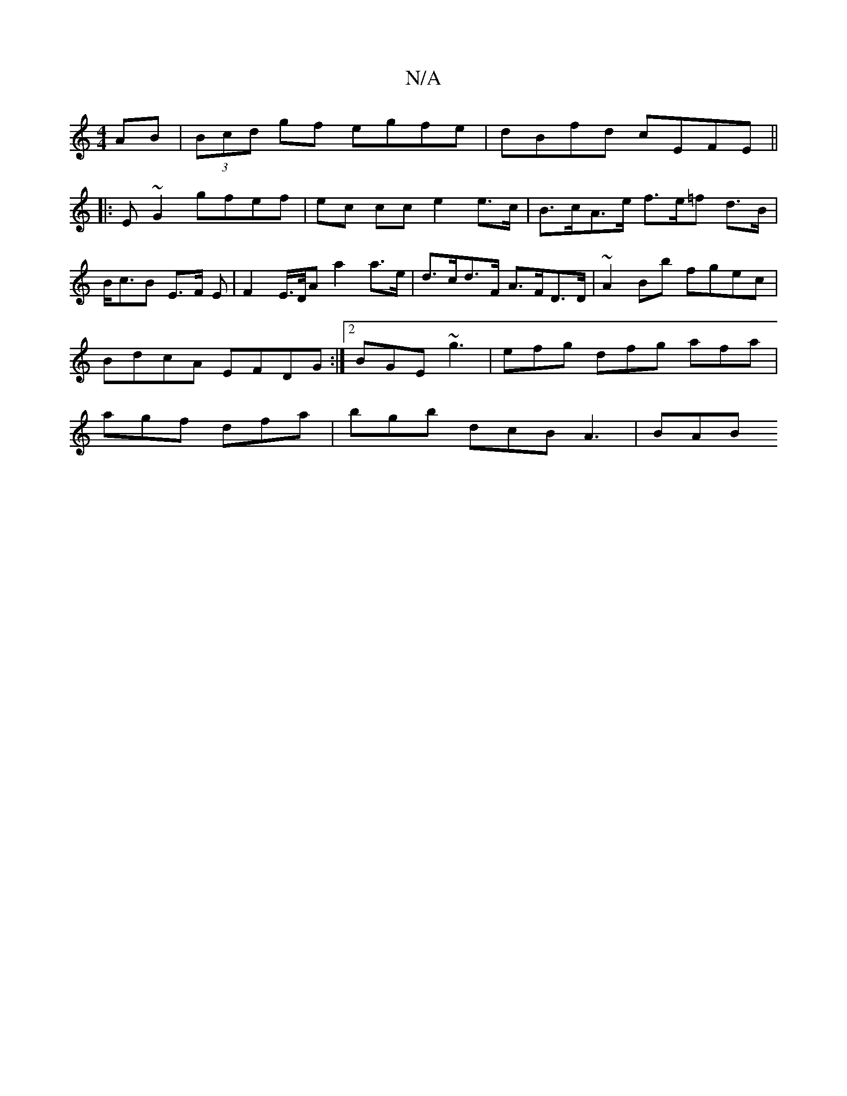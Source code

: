 X:1
T:N/A
M:4/4
R:N/A
K:Cmajor
AB |(3Bcd gf egfe | dBfd cEFE ||
|: E ~G2 gfef | ec cc e2 e>c | B>cA>e f>e=f d>B | B<cB E>F E | F2E/>D/A a2 a>e | d>cd>F A>FD>D | ~A2Bb fgec | BdcA EFDG :|2 BGE ~g3|efg dfg afa|agf dfa|bgb dcB A3|BAB 